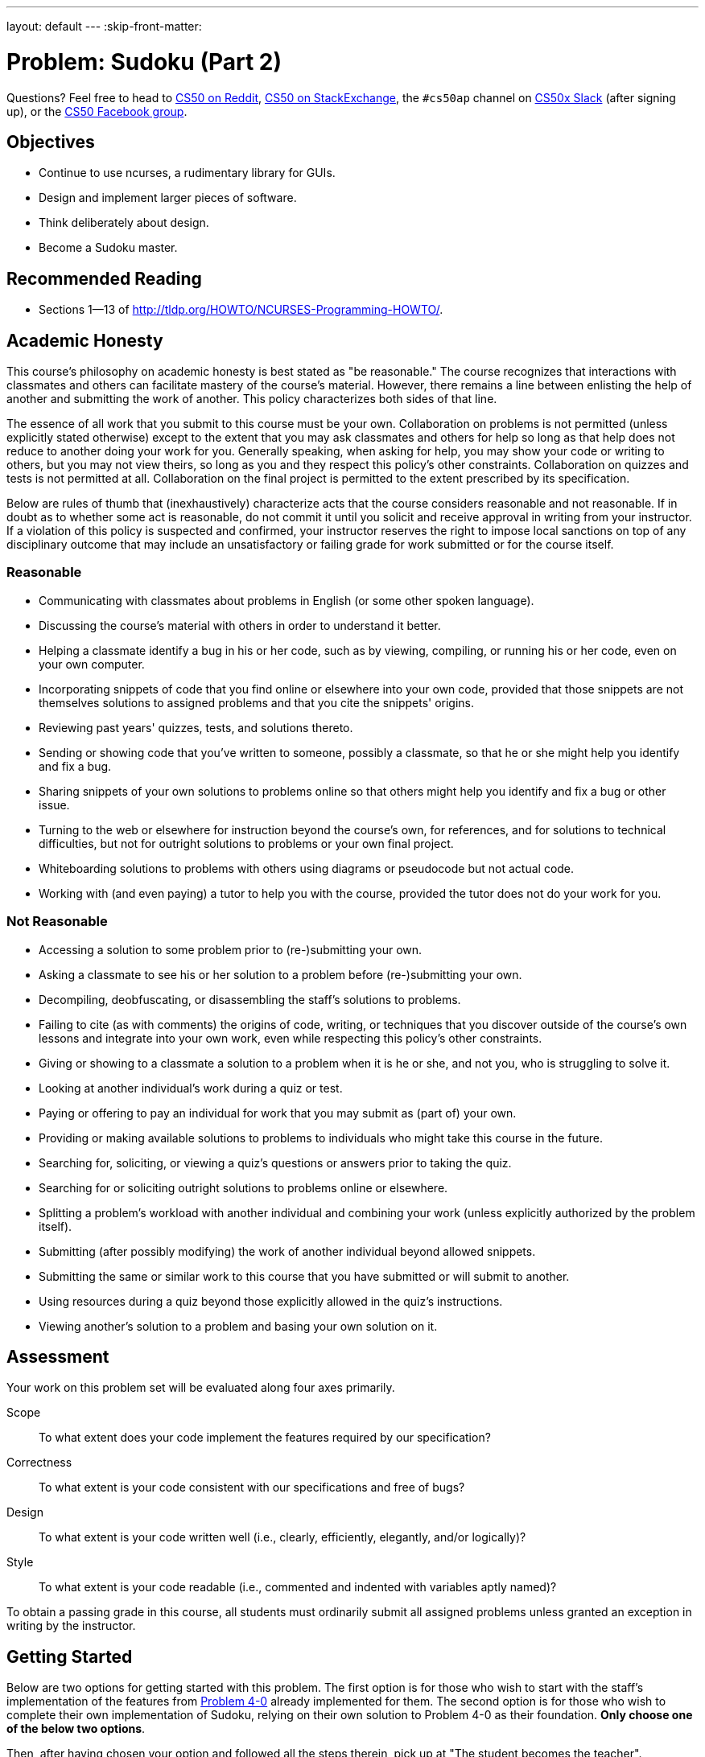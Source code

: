---
layout: default
---
:skip-front-matter:

= Problem: Sudoku (Part 2)

Questions? Feel free to head to https://www.reddit.com/r/cs50[CS50 on Reddit], http://cs50.stackexchange.com[CS50 on StackExchange], the `#cs50ap` channel on https://cs50x.slack.com[CS50x Slack] (after signing up), or the https://www.facebook.com/groups/cs50[CS50 Facebook group].

== Objectives

* Continue to use ncurses, a rudimentary library for GUIs.
* Design and implement larger pieces of software.
* Think deliberately about design.
* Become a Sudoku master.

== Recommended Reading

* Sections 1&mdash;13 of http://tldp.org/HOWTO/NCURSES-Programming-HOWTO/.

== Academic Honesty

This course's philosophy on academic honesty is best stated as "be reasonable." The course recognizes that interactions with classmates and others can facilitate mastery of the course's material. However, there remains a line between enlisting the help of another and submitting the work of another. This policy characterizes both sides of that line.

The essence of all work that you submit to this course must be your own. Collaboration on problems is not permitted (unless explicitly stated otherwise) except to the extent that you may ask classmates and others for help so long as that help does not reduce to another doing your work for you. Generally speaking, when asking for help, you may show your code or writing to others, but you may not view theirs, so long as you and they respect this policy's other constraints. Collaboration on quizzes and tests is not permitted at all. Collaboration on the final project is permitted to the extent prescribed by its specification.

Below are rules of thumb that (inexhaustively) characterize acts that the course considers reasonable and not reasonable. If in doubt as to whether some act is reasonable, do not commit it until you solicit and receive approval in writing from your instructor. If a violation of this policy is suspected and confirmed, your instructor reserves the right to impose local sanctions on top of any disciplinary outcome that may include an unsatisfactory or failing grade for work submitted or for the course itself.

=== Reasonable

* Communicating with classmates about problems in English (or some other spoken language).
* Discussing the course's material with others in order to understand it better.
* Helping a classmate identify a bug in his or her code, such as by viewing, compiling, or running his or her code, even on your own computer.
* Incorporating snippets of code that you find online or elsewhere into your own code, provided that those snippets are not themselves solutions to assigned problems and that you cite the snippets' origins.
* Reviewing past years' quizzes, tests, and solutions thereto.
* Sending or showing code that you've written to someone, possibly a classmate, so that he or she might help you identify and fix a bug.
* Sharing snippets of your own solutions to problems online so that others might help you identify and fix a bug or other issue.
* Turning to the web or elsewhere for instruction beyond the course's own, for references, and for solutions to technical difficulties, but not for outright solutions to problems or your own final project.
* Whiteboarding solutions to problems with others using diagrams or pseudocode but not actual code.
* Working with (and even paying) a tutor to help you with the course, provided the tutor does not do your work for you.

=== Not Reasonable

* Accessing a solution to some problem prior to (re-)submitting your own.
* Asking a classmate to see his or her solution to a problem before (re-)submitting your own.
* Decompiling, deobfuscating, or disassembling the staff's solutions to problems.
* Failing to cite (as with comments) the origins of code, writing, or techniques that you discover outside of the course's own lessons and integrate into your own work, even while respecting this policy's other constraints.
* Giving or showing to a classmate a solution to a problem when it is he or she, and not you, who is struggling to solve it.
* Looking at another individual's work during a quiz or test.
* Paying or offering to pay an individual for work that you may submit as (part of) your own.
* Providing or making available solutions to problems to individuals who might take this course in the future.
* Searching for, soliciting, or viewing a quiz's questions or answers prior to taking the quiz.
* Searching for or soliciting outright solutions to problems online or elsewhere.
* Splitting a problem's workload with another individual and combining your work (unless explicitly authorized by the problem itself).
* Submitting (after possibly modifying) the work of another individual beyond allowed snippets.
* Submitting the same or similar work to this course that you have submitted or will submit to another.
* Using resources during a quiz beyond those explicitly allowed in the quiz's instructions.
* Viewing another's solution to a problem and basing your own solution on it.

== Assessment

Your work on this problem set will be evaluated along four axes primarily.

Scope::
 To what extent does your code implement the features required by our specification?
Correctness::
 To what extent is your code consistent with our specifications and free of bugs?
Design::
 To what extent is your code written well (i.e., clearly, efficiently, elegantly, and/or logically)?
Style::
 To what extent is your code readable (i.e., commented and indented with variables aptly named)?

To obtain a passing grade in this course, all students must ordinarily submit all assigned problems unless granted an exception in writing by the instructor.

== Getting Started

Below are two options for getting started with this problem. The first option is for those who wish to start with the staff's implementation of the features from http://cdn.cs50.net/ap/1516/problems/4/0/4-0.html[Problem 4-0] already implemented for them. The second option is for those who wish to complete their own implementation of Sudoku, relying on their own solution to Problem 4-0 as their foundation. **Only choose one of the below two options**.

Then, after having chosen your option and followed all the steps therein, pick up at "The student becomes the teacher".

First, log into https://cs50.io/[cs50.io] and execute

[source,bash]
----
update50
----

within a terminal window to make sure your workspace is up-to-date. 

=== Option 1: Start from a Clean Slate

In your terminal window, execute

[source,bash]
----
cd ~/workspace/chapter4
----

Then execute:

[source,bash]
----
wget http://docs.cs50.net/2016/ap/problems/sudoku/2/sudoku2.zip
----

Confirm you've downloaded that file, then

[source,bash]
----
unzip sudoku2.zip
----

and then remove the ZIP file

[source,bash]
----
rm -f sudoku2.zip
----

Then navigate into the `sudoku2` directory and list its contents (remember how?) and you should find that the directory contains seven files:

[source,bash]
----
Makefile  debug.bin  l33t.bin  n00b.bin  staff.o  sudoku.c  sudoku.h
----

`staff.o` is an object file containing the staff's implementation of the functionality in Sudoku(Part 1). Take care not to delete this file!

=== Option 2: Extend Your Game

Execute

[source,bash]
----
cd ~/workspace/chapter4/sudoku
----

which should have been created in the last problem. Next type

[source,bash]
----
ls
----

and you should see that the directory contains a number of files, among them `sudoku.c`. Be sure that if you compile and run your `sudoku` executable, you can move completely around the board using the arrow keys (including wrapping around), and that you can add and remove numbers from the board.

== The student becomes the teacher

Whether using your own implementation of `sudoku.c` or starting from the staff's solution, the basic implementation of the Sudoku game (being able to move the cursor to all possible locations and enter numbers and/or blanks in any of the board's 81 cells) is complete. Now it's time to augment the game by adding the following additional features:

* Do not allow the user to alter numbers that "came with" the board. (Note that in the first part of the problem, this restriction was not enforced!)
* Any time the user changes the board, check whether the game has been won. If so, display a congratulatory banner, turn all 81 numbers green, and prevent the user from changing the board further.
* Any time the user changes the board, check whether they have inserted a number where it does not belong at the moment (because that same number already exists in the same column, row, or 3x3 box). If so, display a banner warning the user of the problem that disappears the moment the user changes the board again (unless the change introduces a new problem, in which case the user should again be warned).
* Display numbers that "came with" the board in a different color than those that the user has inputted.
* Allow the user to undo the last change made to the board by hitting U or ctrl+Z.

To play with the staff's own implementation of Sudoku, which incorporates all of the features you are expected to have completed, you may execute the below.

[source,bash]
----
~cs50/chapter4/sudoku
----

This was Sudoku(Part 2).
